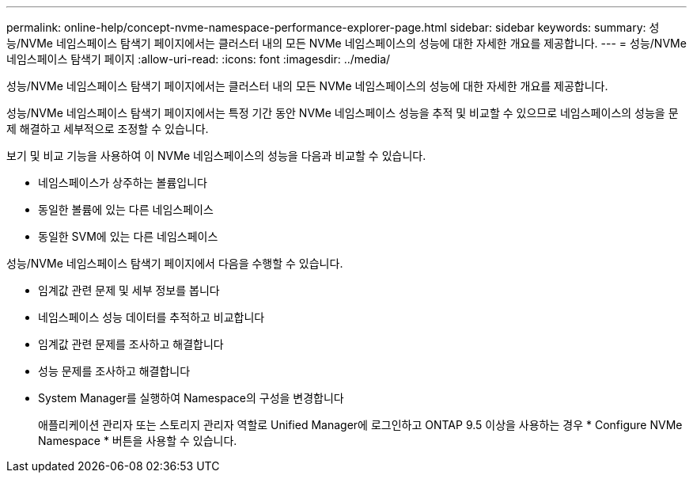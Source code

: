 ---
permalink: online-help/concept-nvme-namespace-performance-explorer-page.html 
sidebar: sidebar 
keywords:  
summary: 성능/NVMe 네임스페이스 탐색기 페이지에서는 클러스터 내의 모든 NVMe 네임스페이스의 성능에 대한 자세한 개요를 제공합니다. 
---
= 성능/NVMe 네임스페이스 탐색기 페이지
:allow-uri-read: 
:icons: font
:imagesdir: ../media/


[role="lead"]
성능/NVMe 네임스페이스 탐색기 페이지에서는 클러스터 내의 모든 NVMe 네임스페이스의 성능에 대한 자세한 개요를 제공합니다.

성능/NVMe 네임스페이스 탐색기 페이지에서는 특정 기간 동안 NVMe 네임스페이스 성능을 추적 및 비교할 수 있으므로 네임스페이스의 성능을 문제 해결하고 세부적으로 조정할 수 있습니다.

보기 및 비교 기능을 사용하여 이 NVMe 네임스페이스의 성능을 다음과 비교할 수 있습니다.

* 네임스페이스가 상주하는 볼륨입니다
* 동일한 볼륨에 있는 다른 네임스페이스
* 동일한 SVM에 있는 다른 네임스페이스


성능/NVMe 네임스페이스 탐색기 페이지에서 다음을 수행할 수 있습니다.

* 임계값 관련 문제 및 세부 정보를 봅니다
* 네임스페이스 성능 데이터를 추적하고 비교합니다
* 임계값 관련 문제를 조사하고 해결합니다
* 성능 문제를 조사하고 해결합니다
* System Manager를 실행하여 Namespace의 구성을 변경합니다
+
애플리케이션 관리자 또는 스토리지 관리자 역할로 Unified Manager에 로그인하고 ONTAP 9.5 이상을 사용하는 경우 * Configure NVMe Namespace * 버튼을 사용할 수 있습니다.


